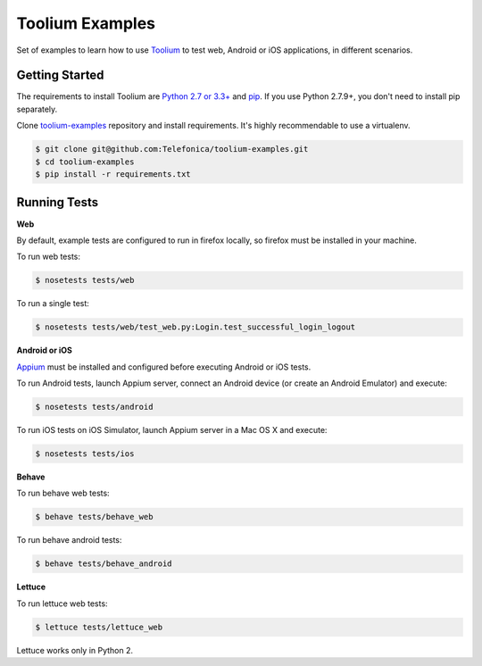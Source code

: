 Toolium Examples
================

Set of examples to learn how to use `Toolium <https://github.com/Telefonica/toolium>`_ to test web, Android or iOS
applications, in different scenarios.

Getting Started
---------------

The requirements to install Toolium are `Python 2.7 or 3.3+ <http://www.python.org>`_ and
`pip <https://pypi.python.org/pypi/pip>`_. If you use Python 2.7.9+, you don't need to install pip separately.

Clone `toolium-examples <https://github.com/Telefonica/toolium-examples>`_ repository and install requirements. It's
highly recommendable to use a virtualenv.

.. code:: console

    $ git clone git@github.com:Telefonica/toolium-examples.git
    $ cd toolium-examples
    $ pip install -r requirements.txt

Running Tests
-------------

**Web**

By default, example tests are configured to run in firefox locally, so firefox must be installed in your machine.

To run web tests:

.. code:: console

    $ nosetests tests/web

To run a single test:

.. code:: console

    $ nosetests tests/web/test_web.py:Login.test_successful_login_logout

**Android or iOS**

`Appium <http://appium.io/slate/en/master/?ruby#setting-up-appium>`_ must be installed and configured before executing
Android or iOS tests.

To run Android tests, launch Appium server, connect an Android device (or create an Android Emulator) and execute:

.. code:: console

    $ nosetests tests/android

To run iOS tests on iOS Simulator, launch Appium server in a Mac OS X and execute:

.. code:: console

    $ nosetests tests/ios

**Behave**

To run behave web tests:

.. code:: console

    $ behave tests/behave_web

To run behave android tests:

.. code:: console

    $ behave tests/behave_android

**Lettuce**

To run lettuce web tests:

.. code:: console

    $ lettuce tests/lettuce_web

Lettuce works only in Python 2.
